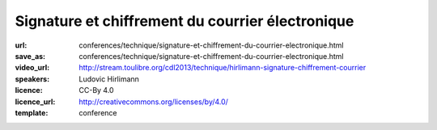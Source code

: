 =================================================
Signature et chiffrement du courrier électronique
=================================================

:url: conferences/technique/signature-et-chiffrement-du-courrier-electronique.html
:save_as: conferences/technique/signature-et-chiffrement-du-courrier-electronique.html
:video_url: http://stream.toulibre.org/cdl2013/technique/hirlimann-signature-chiffrement-courrier
:speakers: Ludovic Hirlimann
:licence: CC-By 4.0
:licence_url: http://creativecommons.org/licenses/by/4.0/
:template: conference

.. html::

 <p>Explication sur comment chiffré et signé numériquement un email en utilisant soit le format S/Mime, soi PGP. Explication de comment ça marche , comment mettre en œuvre et comparaison des deux métrhodes.</p>

